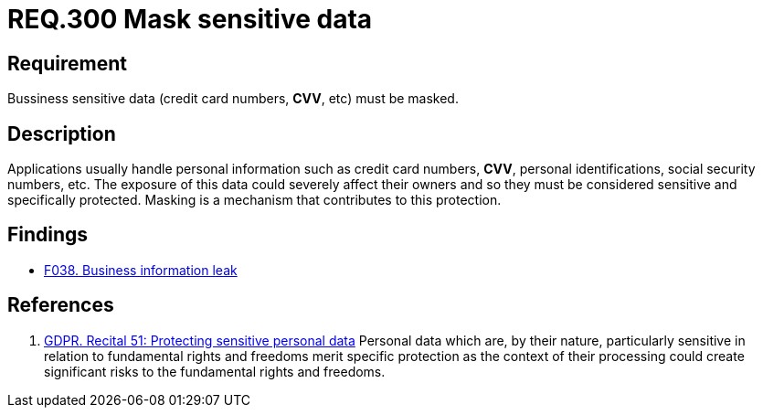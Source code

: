 :slug: rules/300/
:category: data
:description: This document contains the details of the security requirements related to the definition and management of data access in the organization. This requirement establishes the importance of masking sensitive personal and business data to avoid information leakages.
:keywords: Requirement, Security, Data, Information, Business, Mask
:rules: yes

= REQ.300 Mask sensitive data

== Requirement

Bussiness sensitive data
(credit card numbers, *CVV*, etc) must be masked.

== Description

Applications usually handle personal information such as credit card numbers,
*CVV*, personal identifications, social security numbers, etc.
The exposure of this data could severely affect their owners and so they must
be considered sensitive and specifically protected.
Masking is a mechanism that contributes to this protection.

== Findings

* link:/web/findings/038/[F038. Business information leak]

== References

. [[r1]] link:https://gdpr-info.eu/recitals/no-51/[GDPR. Recital 51: Protecting sensitive personal data]
Personal data which are, by their nature, particularly sensitive in relation
to fundamental rights and freedoms merit specific protection as the context of
their processing could create significant risks to the fundamental rights
and freedoms.
